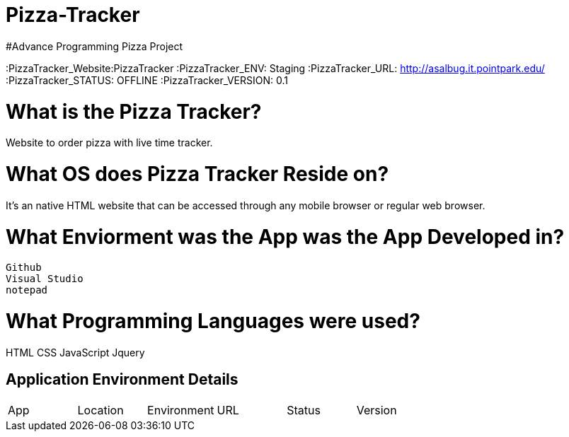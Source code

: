 # Pizza-Tracker
#Advance Programming Pizza Project

:PizzaTracker_Website:PizzaTracker
:PizzaTracker_ENV: Staging
:PizzaTracker_URL: http://asalbug.it.pointpark.edu/
:PizzaTracker_STATUS: OFFLINE
:PizzaTracker_VERSION: 0.1

# What is the Pizza Tracker?
Website to order pizza with live time tracker.

# What OS does Pizza Tracker Reside on?
It's an native HTML website that can be accessed through any mobile browser or regular web browser.


# What Enviorment was the App was the App Developed in?
 Github
 Visual Studio
 notepad



# What Programming Languages were used?
HTML
CSS
JavaScript
Jquery


## Application Environment Details

[grid="rows",format="csv"]

|==========================
App,Location,Environment,URL,Status,Version
`{PizzaTracker_Website}`,`{PizzaTracker_ENV`},`{PizzaTracker_URL}`,`{PizzaTracker_STATUS}`,`{PizzaTracker_VERSION}`
|==========================

